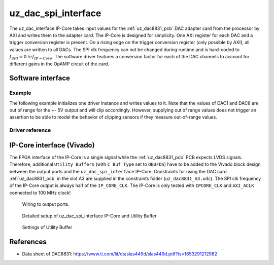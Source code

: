 .. _uz_dac_ip_interface:

====================
uz_dac_spi_interface
====================

The uz_dac_interface IP-Core takes input values for the :ref:`uz_dac8831_pcb` DAC adapter card from the processor by AXI and writes them to the adapter card.
The IP-Core is designed for simplicity.
One AXI register for each DAC and a trigger conversion register is present.
On a rising edge on the trigger conversion register (only possible by AXI), all values are written to all DACs.
The SPI clk frequency can not be changed during runtime and is hard-coded to :math:`f_{SPI}=0.5 \cdot f_{IP-Core}`.
The software driver features a conversion factor for each of the DAC channels to account for different gains in the OpAMP circuit of the card.

Software interface
==================

Example
-------

The following example initializes one driver instance and writes values to it.
Note that the values of DAC1 and DAC8 are out of range for the +- 5V output and will clip accordingly.
However, supplying out of range values does not trigger an assertion to be able to model the behavior of clipping sensors if they measure out-of-range values.

.. code-block:: c
    :caption: Initialization of the driver instance. Base address depends on ``xparameters.h``, gains are set to their nominal value in this case (``2.0f``).

    #include "uz_dac_interface.h"
    #include "xparameters.h"
    #include "uz_array.h"

    struct uz_dac_interface_config_t dac_config={
        .base_address=XPAR_UZ_USER_UZ_DAC_SPI_INTERFACE_0_BASEADDR, // Depends on xparameters.h!
        .ip_clk_frequency_Hz=100000000,
        .gain={2.0f,2.0f,2.0f,2.0f,2.0f,2.0f,2.0f,2.0f}
    };
    uz_dac_interface_t* dac_instance=uz_dac_interface_init(dac_config);


.. code-block:: c
    :caption: Writes values of ``dac_input`` to the DAC channels 

    float dac_input[8]={-6.0f, -5.0f, -4.0f, -3.0f, 1.0f, 3.0f, 4.0f, 8.0f};
        uz_array_float_t dac_input_array={
        .data=&dac_input[0],
        .length=UZ_ARRAY_SIZE(dac_input)
    };
    uz_dac_interface_set_ouput_values(dac_instance,&dac_input_array);



Driver reference
----------------

.. doxygendefine:: UZ_DAC_INTERFACE_OUTPUT_CHANNELS

.. doxygentypedef:: uz_dac_interface_t

.. doxygenstruct:: uz_dac_interface_config_t
   :members:

.. doxygenfunction:: uz_dac_interface_init

.. doxygenfunction:: uz_dac_interface_set_ouput_values

IP-Core interface (Vivado)
==========================

The FPGA interface of the IP-Core is a single signal while the :ref:`uz_dac8831_pcb` PCB expects LVDS signals.
Therefore, additional ``Utility Buffers`` (with ``C Buf Type`` set to ``OBUFDS``) have to be added to the Vivado block design between the output ports and the ``uz_dac_spi_interface`` IP-Core.
Constraints for using the DAC card :ref:`uz_dac8831_pcb` in the slot A3 are supplied in the constraints folder (``uz_dac8831_A3.xdc``).
The SPI clk frequency of the IP-Core output is always half of the ``IP_CORE_CLK``.
The IP-Core is only tested with ``IPCORE_CLK`` and ``AXI_ACLK`` connected to 100 MHz clock!

.. figure:: uz_user_dac.png
   :width: 500

   Wiring to output ports.


.. figure:: uz_user_dac_extended.png
   :width: 500
   
   Detailed setup of uz_dac_spi_interface IP-Core and Utility Buffer


.. figure:: uz_dac_utility_buffer.png
   :width: 500

   Settings of Utility Buffer


.. csv-table:: Interface and ports of the IP-Core
    :file: uz_dac_interface_table.csv
    :widths: 5 5 5 5 5 10
    :header-rows: 1


References
==========

* Data sheet of DAC8831: https://www.ti.com/lit/ds/slas449d/slas449d.pdf?ts=1653291212982